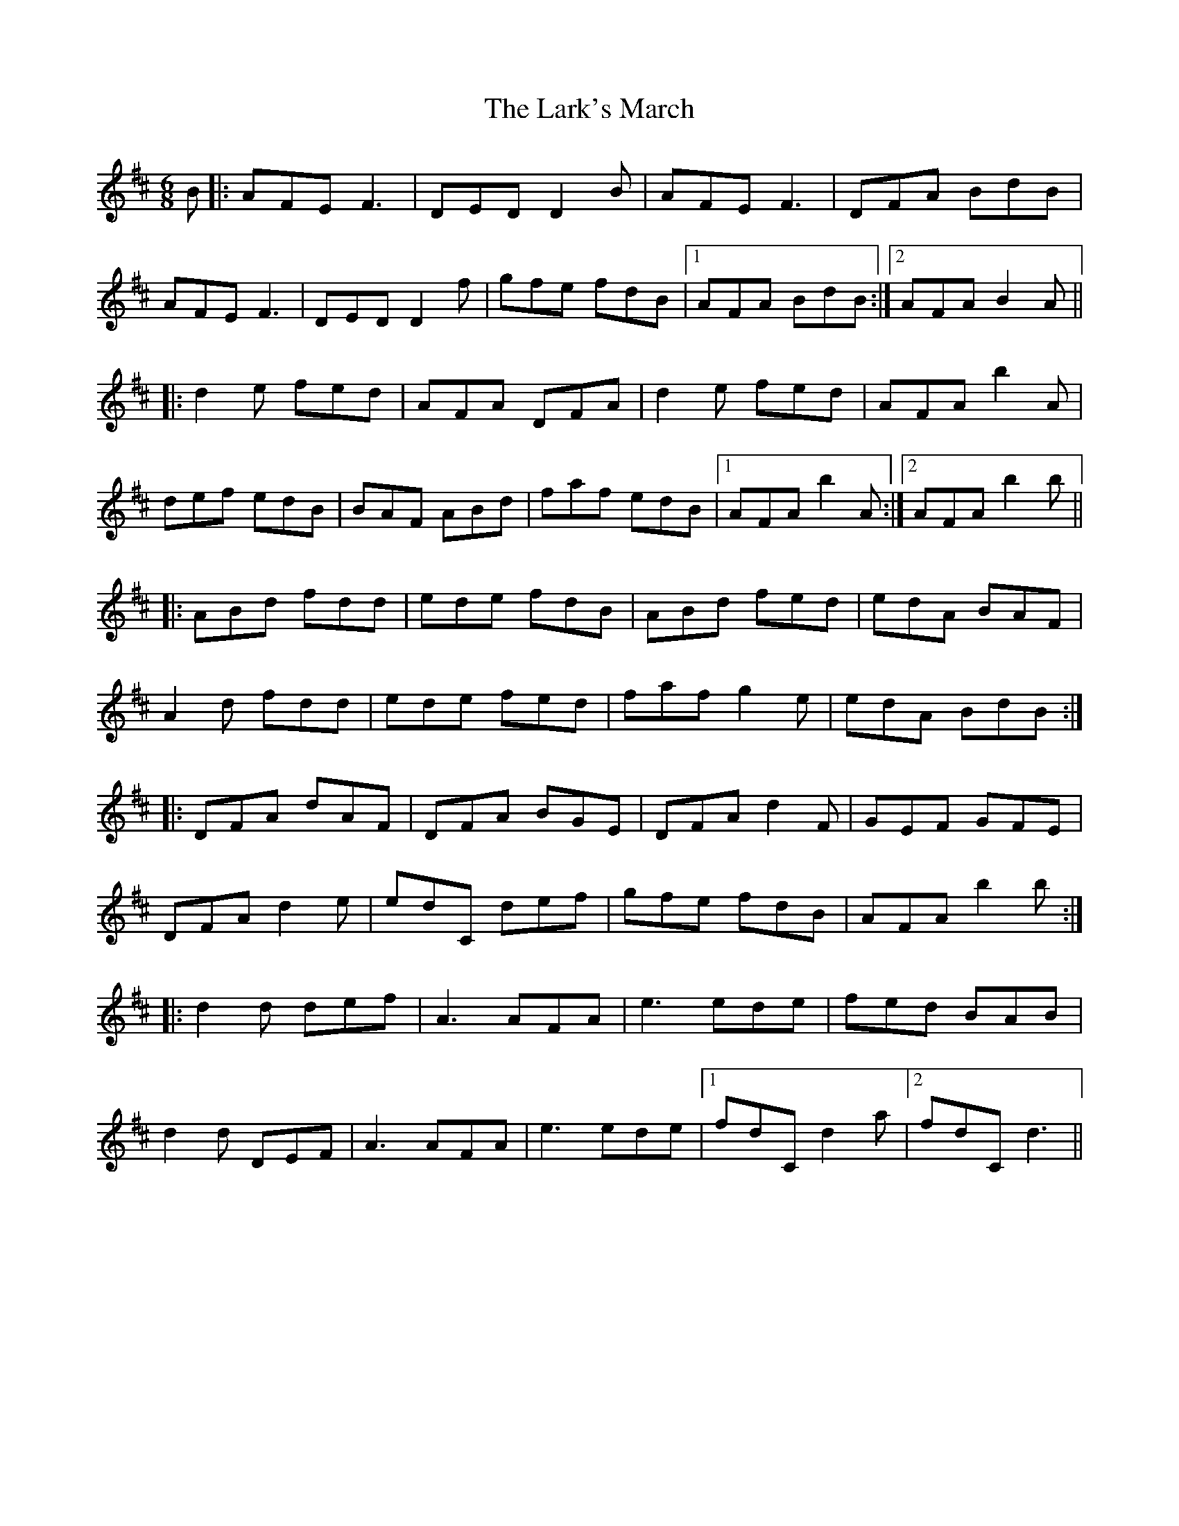 X: 22889
T: Lark's March, The
R: jig
M: 6/8
K: Dmajor
B|:AFE F3|DED D2B|AFE F3|DFA BdB|
AFE F3|DED D2f|gfe fdB|1 AFA BdB:|2 AFA B2A||
|:d2e fed|AFA DFA|d2e fed|AFA b2A|
def edB|BAF ABd|faf edB|1 AFA b2A:|2 AFA b2b||
|:ABd fdd|ede fdB|ABd fed|edA BAF|
A2d fdd|ede fed|faf g2e|edA BdB:|
|:DFA dAF|DFA BGE|DFA d2F|GEF GFE|
DFA d2e|edC def|gfe fdB|AFA b2b:|
|:d2d def|A3 AFA|e3 ede|fed BAB|
d2d DEF|A3 AFA|e3 ede|1 fdC d2a|2 fdC d3||

